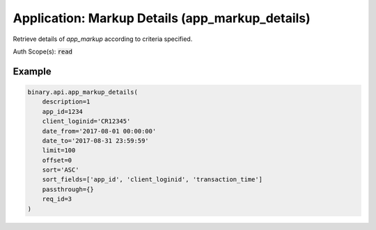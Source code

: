 
Application: Markup Details (app_markup_details)
=================================================================================

Retrieve details of `app_markup` according to criteria specified.

Auth Scope(s): :code:`read`


.. py:method:: app_markup_details(date_from: str, date_to: str, app_id: Optional[int] = None, client_loginid: Optional[str] = None, description: Optional[int] = None, limit: Optional[Union[int, float, Decimal]] = None, offset: Optional[Union[int, float, Decimal]] = None, sort: Optional[str] = None, sort_fields: Optional[List] = None, passthrough: Optional[Any] = None, req_id: Optional[int] = None) -> int

   :param date_from: Start date (epoch or YYYY-MM-DD HH:MM:SS). Results are inclusive of this time.
   :type date_from: str
   :param date_to: End date (epoch or YYYY-MM-DD HH::MM::SS). Results are inclusive of this time.
   :type date_to: str
   :param app_id: [Optional] Specific application `app_id` to report on.
   :type app_id: Optional[int]
   :param client_loginid: [Optional] Specific client loginid to report on, like CR12345
   :type client_loginid: Optional[str]
   :param description: [Optional] If set to 1, will return `app_markup` transaction details.
   :type description: Optional[int]
   :param limit: [Optional] Apply upper limit to count of transactions received.
   :type limit: Optional[Union[int, float, Decimal]]
   :param offset: [Optional] Number of transactions to skip.
   :type offset: Optional[Union[int, float, Decimal]]
   :param sort: [Optional] Sort direction on `transaction_time`. Other fields sort order is ASC.
   :type sort: Optional[str]
   :param sort_fields: [Optional] One or more of the specified fields to sort on. Default sort field is by `transaction_time`.
   :type sort_fields: Optional[List]
   :param passthrough: [Optional] Used to pass data through the websocket, which may be retrieved via the `echo_req` output field.
   :type passthrough: Optional[Any]
   :param req_id: [Optional] Used to map request to response.
   :type req_id: Optional[int]
   :returns: req_id
   :rtype: int


Example
"""""""

.. code-block:: python
  :name: binary.api.app_markup_details

  binary.api.app_markup_details(
      description=1
      app_id=1234
      client_loginid='CR12345'
      date_from='2017-08-01 00:00:00'
      date_to='2017-08-31 23:59:59'
      limit=100
      offset=0
      sort='ASC'
      sort_fields=['app_id', 'client_loginid', 'transaction_time']
      passthrough={}
      req_id=3
  )

.. seealso::
   * `Binary API Docs for app_markup_details <https://developers.binary.com/api/#app_markup_details>`_
    